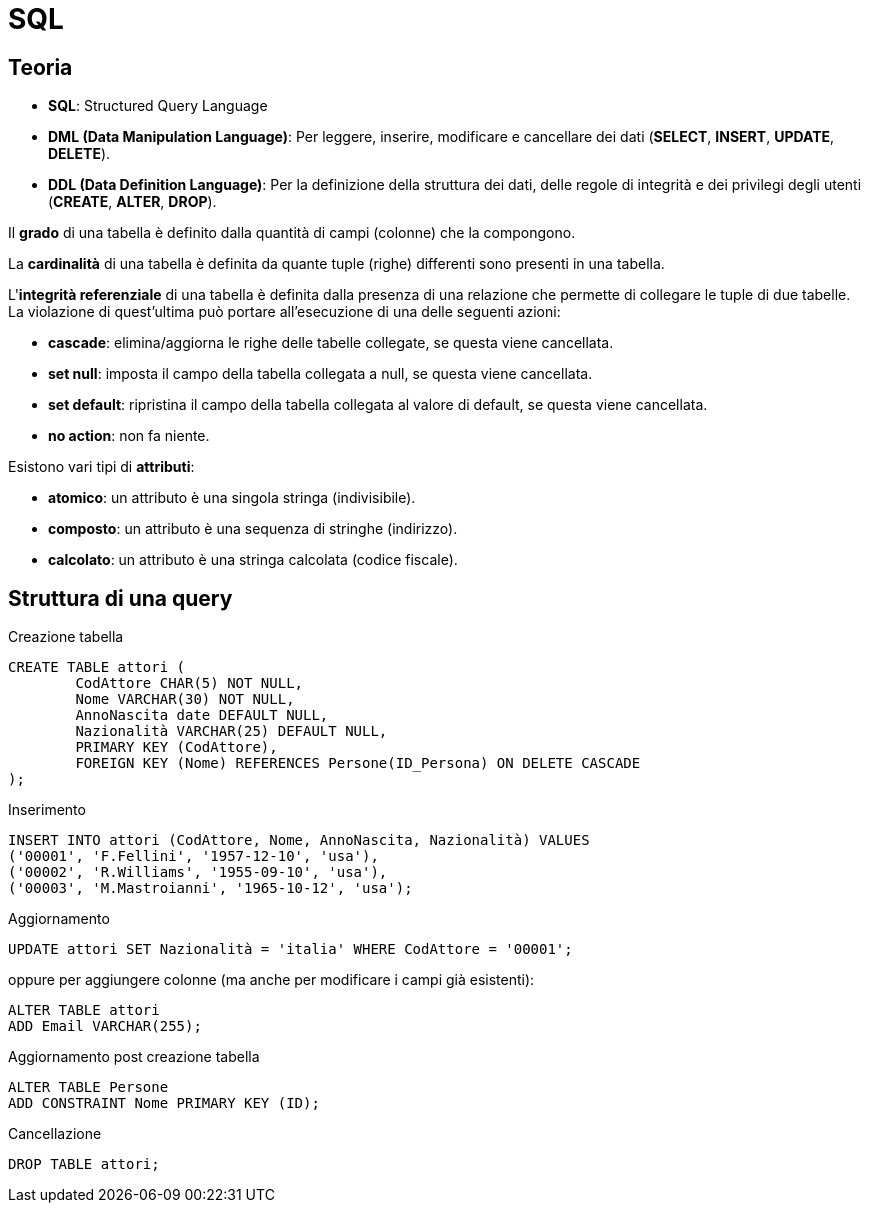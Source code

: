 = SQL

== Teoria

* *SQL*: Structured Query Language
* *DML (Data Manipulation Language)*: Per leggere, inserire, modificare e cancellare dei dati (*SELECT*, *INSERT*, *UPDATE*, *DELETE*).
* *DDL (Data Definition Language)*: Per la definizione della struttura dei dati, delle regole di integrità e dei privilegi degli utenti (*CREATE*, *ALTER*, *DROP*).

Il *grado* di una tabella è definito dalla quantità di campi (colonne) che la compongono.

La *cardinalità* di una tabella è definita da quante tuple (righe) differenti sono presenti in una tabella.

L'*integrità referenziale* di una tabella è definita dalla presenza di una relazione che permette di collegare le tuple di due tabelle.
La violazione di quest'ultima può portare all'esecuzione di una delle seguenti azioni:

* *cascade*: elimina/aggiorna le righe delle tabelle collegate, se questa viene cancellata.
* *set null*: imposta il campo della tabella collegata a null, se questa viene cancellata.
* *set default*: ripristina il campo della tabella collegata al valore di default, se questa viene cancellata.
* *no action*: non fa niente.

Esistono vari tipi di *attributi*:

* *atomico*: un attributo è una singola stringa (indivisibile).
* *composto*: un attributo è una sequenza di stringhe (indirizzo).
* *calcolato*: un attributo è una stringa calcolata (codice fiscale).

== Struttura di una query

.Creazione tabella
[source,sql]
----
CREATE TABLE attori (
	CodAttore CHAR(5) NOT NULL,
	Nome VARCHAR(30) NOT NULL,
	AnnoNascita date DEFAULT NULL,
	Nazionalità VARCHAR(25) DEFAULT NULL,
	PRIMARY KEY (CodAttore),
	FOREIGN KEY (Nome) REFERENCES Persone(ID_Persona) ON DELETE CASCADE
);
----

.Inserimento
[source,sql]
----
INSERT INTO attori (CodAttore, Nome, AnnoNascita, Nazionalità) VALUES
('00001', 'F.Fellini', '1957-12-10', 'usa'),
('00002', 'R.Williams', '1955-09-10', 'usa'),
('00003', 'M.Mastroianni', '1965-10-12', 'usa');
----

.Aggiornamento
[source,sql]
----
UPDATE attori SET Nazionalità = 'italia' WHERE CodAttore = '00001';
----

oppure per aggiungere colonne (ma anche per modificare i campi già esistenti):

[source,sql]
----
ALTER TABLE attori
ADD Email VARCHAR(255);
----

.Aggiornamento post creazione tabella
[source,sql]
----
ALTER TABLE Persone
ADD CONSTRAINT Nome PRIMARY KEY (ID);
----

.Cancellazione
[source,sql]
----
DROP TABLE attori;
----
